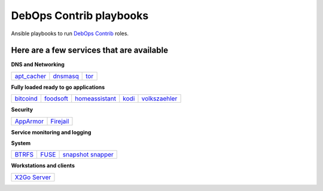 .. Copyright (C) 2015-2017 Robin Schneider <ypid@riseup.net>
.. Copyright (C) 2017-2018 Maciej Delmanowski <drybjed@gmail.com>
.. Copyright (C) 2015-2018 DebOps <https://debops.org/>
.. SPDX-License-Identifier: GPL-3.0-or-later

|debops_logo| DebOps Contrib playbooks
======================================

Ansible playbooks to run `DebOps Contrib <https://github.com/debops-contrib/debops-contrib>`_ roles.

Here are a few services that are available
^^^^^^^^^^^^^^^^^^^^^^^^^^^^^^^^^^^^^^^^^^

**DNS and Networking**

+-------------+----------+------+
| apt_cacher_ | dnsmasq_ | tor_ |
+-------------+----------+------+

**Fully loaded ready to go applications**

+-----------+-----------+----------------+-------+---------------+
| bitcoind_ | foodsoft_ | homeassistant_ | kodi_ | volkszaehler_ |
+-----------+-----------+----------------+-------+---------------+

**Security**

+-----------+-----------+
| AppArmor_ | Firejail_ |
+-----------+-----------+

**Service monitoring and logging**

+-------------------+
| `CheckMK agent`_ |
+-------------------+

**System**

+--------+-------+---------------------+
| BTRFS_ | FUSE_ | `snapshot snapper`_ |
+--------+-------+---------------------+

**Workstations and clients**

+----------------+
| `X2Go Server`_ |
+----------------+

.. |debops_logo| image:: http://debops.org/images/debops-small.png

.. _apt_cacher: https://github.com/debops/debops/tree/master/ansible/debops-contrib-playbooks/service/apt_cacher.yml
.. _tor: https://github.com/debops/debops/tree/master/ansible/debops-contrib-playbooks/service/tor.yml
.. _dnsmasq: https://github.com/debops/debops/tree/master/ansible/debops-contrib-playbooks/service/dnsmasq.yml

.. _bitcoind: https://github.com/debops/debops/tree/master/ansible/debops-contrib-playbooks/service/bitcoind.yml
.. _foodsoft: https://github.com/debops/debops/tree/master/ansible/debops-contrib-playbooks/service/foodsoft.yml
.. _homeassistant: https://github.com/debops/debops/tree/master/ansible/debops-contrib-playbooks/service/homeassistant.yml
.. _kodi: https://github.com/debops/debops/tree/master/ansible/debops-contrib-playbooks/service/kodi.yml
.. _volkszaehler: https://github.com/debops/debops/tree/master/ansible/debops-contrib-playbooks/service/volkszaehler.yml

.. _AppArmor: https://github.com/debops/debops/tree/master/ansible/debops-contrib-playbooks/service/apparmor.yml
.. _Firejail: https://github.com/debops/debops/tree/master/ansible/debops-contrib-playbooks/service/firejail.yml

.. _`CheckMK agent`: https://github.com/debops/debops/tree/master/ansible/debops-contrib-playbooks/service/checkmk_agent.yml

.. _BTRFS: https://github.com/debops/debops/tree/master/ansible/debops-contrib-playbooks/service/btrfs.yml
.. _FUSE: https://github.com/debops/debops/tree/master/ansible/debops-contrib-playbooks/service/fuse.yml
.. _`snapshot snapper`: https://github.com/debops/debops/tree/master/ansible/debops-contrib-playbooks/service/snapshot_snapper.yml

.. _X2Go Server: https://github.com/debops/debops/tree/master/ansible/debops-contrib-playbooks/service/x2go_server.yml
